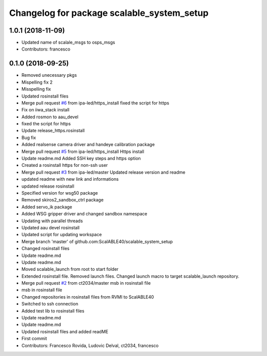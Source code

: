 ^^^^^^^^^^^^^^^^^^^^^^^^^^^^^^^^^^^^^^^^^^^
Changelog for package scalable_system_setup
^^^^^^^^^^^^^^^^^^^^^^^^^^^^^^^^^^^^^^^^^^^

1.0.1 (2018-11-09)
------------------
* Updated name of scalale_msgs to osps_msgs
* Contributors: francesco

0.1.0 (2018-09-25)
------------------
* Removed unecessary pkgs
* Mispelling fix 2
* Misspelling fix
* Updated rosinstall files
* Merge pull request `#6 <https://github.com/ScalABLE40/scalable_system_setup/issues/6>`_ from ipa-led/https_install
  fixed the script for https
* Fix on iiwa_stack install
* Added rosmon to aau_devel
* fixed the script for https
* Update release_https.rosinstall
* Bug fix
* Added realsense camera driver and handeye calibration package
* Merge pull request `#5 <https://github.com/ScalABLE40/scalable_system_setup/issues/5>`_ from ipa-led/https_install
  Https install
* Update readme.md
  Added SSH key steps and https option
* Created a rosinstall https for non-ssh user
* Merge pull request `#3 <https://github.com/ScalABLE40/scalable_system_setup/issues/3>`_ from ipa-led/master
  Updated release version and readme
* updated readme with new link and informations
* updated release rosinstall
* Specified version for wsg50 package
* Removed skiros2_sandbox_ctrl package
* Added servo_ik package
* Added WSG gripper driver and changed sandbox namespace
* Updating with parallel threads
* Updated aau devel rosinstall
* Updated script for updating workspace
* Merge branch 'master' of github.com:ScalABLE40/scalable_system_setup
* Changed rosinstall files
* Update readme.md
* Update readme.md
* Moved scalable_launch from root to start folder
* Extended rosinstall file. Removed launch files. Changed launch macro to target scalable_launch repository.
* Merge pull request `#2 <https://github.com/ScalABLE40/scalable_system_setup/issues/2>`_ from ct2034/master
  msb in rosinstall file
* msb in rosinstall file
* Changed repositories in rosinstall files from RVMI to ScalABLE40
* Switched to ssh connection
* Added test lib to rosinstall files
* Update readme.md
* Update readme.md
* Updated rosinstall files and added readME
* First commit
* Contributors: Francesco Rovida, Ludovic Delval, ct2034, francesco
